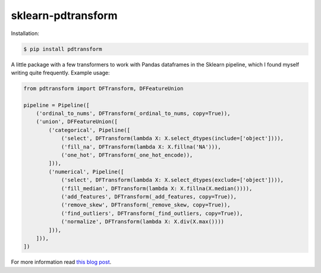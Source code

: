 sklearn-pdtransform
-------------------

Installation:

.. code::

    $ pip install pdtransform

A little package with a few transformers to work with Pandas dataframes in the
Sklearn pipeline, which I found myself writing quite frequently. Example usage:

.. code:: python

   from pdtransform import DFTransform, DFFeatureUnion

   pipeline = Pipeline([
       ('ordinal_to_nums', DFTransform(_ordinal_to_nums, copy=True)),
       ('union', DFFeatureUnion([
           ('categorical', Pipeline([
               ('select', DFTransform(lambda X: X.select_dtypes(include=['object']))),
               ('fill_na', DFTransform(lambda X: X.fillna('NA'))),
               ('one_hot', DFTransform(_one_hot_encode)),
           ])),
           ('numerical', Pipeline([
               ('select', DFTransform(lambda X: X.select_dtypes(exclude=['object']))),
               ('fill_median', DFTransform(lambda X: X.fillna(X.median()))),
               ('add_features', DFTransform(_add_features, copy=True)),
               ('remove_skew', DFTransform(_remove_skew, copy=True)),
               ('find_outliers', DFTransform(_find_outliers, copy=True)),
               ('normalize', DFTransform(lambda X: X.div(X.max())))
           ])),
       ])),
   ])


For more information read `this blog post <http://signal-to-noise.xyz/why-you-should-use-scikit-learns-pipeline-object.html>`_.


